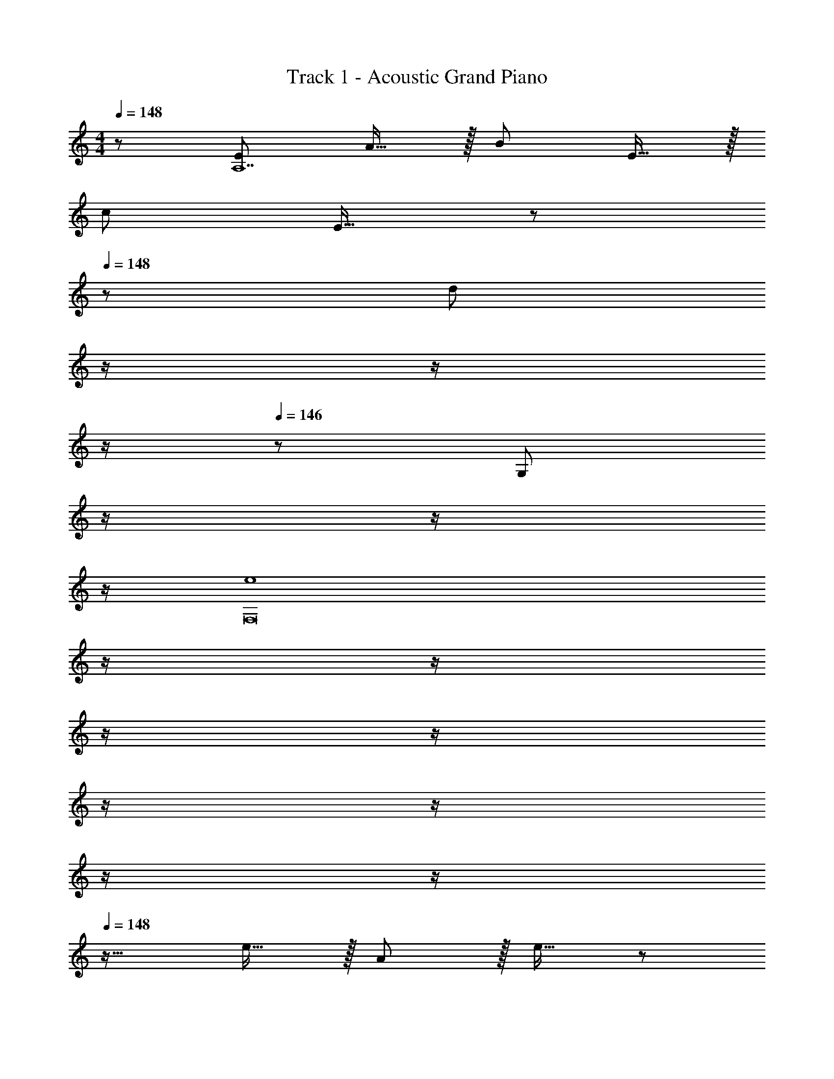 X: 1
T: Track 1 - Acoustic Grand Piano
Z: ABC Generated by Starbound Composer
L: 1/8
M: 4/4
Q: 1/4=148
K: C
z/48 [E145/48A,14] A15/16 z/16 B71/24 E15/16 z/16 
c73/24 E15/16 z/48 
Q: 1/4=148
z/24 [d95/24z11/24] 
Q: 1/4=147
z/2 
Q: 1/4=147
z/2 
Q: 1/4=146
z/2 
Q: 1/4=146
z/48 [G,95/48z23/48] 
Q: 1/4=146
z/2 
Q: 1/4=145
z/2 
Q: 1/4=145
z/2 
Q: 1/4=148
[e8F,16z4] 
Q: 1/4=148
z/2 
Q: 1/4=147
z/2 
Q: 1/4=147
z/2 
Q: 1/4=146
z/2 
Q: 1/4=146
z/2 
Q: 1/4=146
z/2 
Q: 1/4=145
z/2 
Q: 1/4=145
z/2 
Q: 1/4=148
z17/16 e15/16 z/16 A11/12 z/16 e15/16 z/48 
Q: 1/4=148
z/24 [d15/16z11/24] 
Q: 1/4=147
z/2 
Q: 1/4=147
z/24 [B11/12z11/24] 
Q: 1/4=146
z/2 
Q: 1/4=146
z/48 [G95/48z23/48] 
Q: 1/4=146
z/2 
Q: 1/4=145
z/2 
Q: 1/4=145
z/2 
Q: 1/4=148
[A73/24G,673/48] c15/16 z/48 
Q: 1/4=148
z/24 [B71/24z11/24] 
Q: 1/4=147
z/2 
Q: 1/4=147
z/2 
Q: 1/4=146
z/2 
Q: 1/4=146
z/2 
Q: 1/4=146
z/2 
Q: 1/4=145
[G15/16z/2] 
Q: 1/4=145
z/2 
Q: 1/4=148
E73/24 [A31/16z23/24] 
Q: 1/4=148
z/2 
Q: 1/4=147
z/2 
Q: 1/4=147
z/24 [G11/12z11/24] 
Q: 1/4=146
z/2 
Q: 1/4=146
z/48 [F95/48F,95/48z23/48] 
Q: 1/4=146
z/2 
Q: 1/4=145
z/2 
Q: 1/4=145
z/2 
Q: 1/4=148
[E8E,8z4] 
Q: 1/4=148
z/2 
Q: 1/4=147
z/2 
Q: 1/4=147
z/2 
Q: 1/4=146
z/2 
Q: 1/4=146
z/2 
Q: 1/4=146
z/2 
Q: 1/4=145
z/2 
Q: 1/4=145
z/2 
Q: 1/4=148
[B,,37/24B,37/24^G73/24] z/48 [A,,23/16A,23/16] z/24 [B,19/48^G,,15/16^G,15/16] z/12 B,5/12 z/16 
Q: 1/4=148
z/24 [B,71/48E,,71/48E,71/48z11/24] 
Q: 1/4=147
z/2 
Q: 1/4=146
z/2 
Q: 1/4=145
z/48 [D,11/8C23/16D,,37/24z23/48] 
Q: 1/4=144
z/2 
Q: 1/4=144
z/2 
Q: 1/4=143
[E,7/8B15/16E,,25/24z/2] 
Q: 1/4=142
z/2 
[A,,15/16A,15/16c73/24E73/24z/2] 
Q: 1/4=148
z9/16 [A,,7/8A,7/8] z/8 [A,,41/48A,41/48] z/8 [A,,7/8A,7/8A15/16d143/48] z/8 [A,,7/8A,7/8B71/24] z/8 [A,,41/48A,41/48] z/8 [A,,41/48A,41/48e97/24] z/8 [A,,7/8A,7/8E15/16] z/8 
[A,,15/16A,15/16c73/24] z/8 [A,,7/8A,7/8] z/8 [A,,41/48A,41/48e95/48] z/8 [A,,7/8A,7/8E15/16] z/8 [A,7/8A,,17/16b95/48d95/24] z/8 [=G,,95/48=G,95/48z47/48] [a95/48z47/48] [B,,15/16B,15/16] z/16 
[F,,F,e8] z/16 [F,,15/16F,15/16] z/16 [F,,11/12F,11/12] z/16 [F,,15/16F,15/16] z/16 [F,,71/48F,71/48] [F,,11/8F,11/8] z5/48 [F,,7/8F,7/8] z/8 
[F,,15/16F,15/16] z/8 [F,,7/8F,7/8e15/16] z/8 [F,,41/48F,41/48A11/12] z/8 [F,,7/8F,7/8e15/16] z/8 [F,,7/8F,7/8d15/16] z/8 [F,,41/48F,41/48B11/12] z/8 [=G95/48F,,95/48F,95/48] 
[G,,15/16G,15/16A73/24] z/8 [G,,7/8G,7/8] z/8 [G,,41/48G,41/48] z/8 [G,,7/8G,7/8c15/16] z/8 [G,,71/48G,71/48B71/24] [G,,11/8G,11/8] z5/48 [G,,7/8G,7/8G15/16] z/8 
[G,,15/16G,15/16E73/24] z/8 [G,,7/8G,7/8] z/8 [G,,41/48G,41/48] z/8 [G,,7/8G,7/8A31/16] z/8 [G,,7/8G,7/8] z/8 [G,,41/48G,41/48G11/12] z/8 [F95/48G,,95/48G,95/48] 
[^G,,15/16^G,15/16E8] z/8 [G,,7/8G,7/8] z/8 [G,,41/48G,41/48] z/8 [G,,7/8G,7/8] z/8 [G,,71/48G,71/48] [G,,23/16G,23/16] z/24 [G,,15/16G,15/16] z/16 
[B,,B,^G97/24] z/16 [B,,15/16B,15/16] z/16 [B,,11/12B,11/12] z/16 [B,,15/16B,15/16] z/48 
Q: 1/4=148
z/24 [c15/16C,15/16z11/24] 
Q: 1/4=147
z/2 
Q: 1/4=147
z/24 [d11/12D,11/12z11/24] 
Q: 1/4=146
z/2 
Q: 1/4=146
z/48 [^d11/12^D,11/12z23/48] 
Q: 1/4=146
z/2 
Q: 1/4=145
[f15/16F,15/16z/2] 
Q: 1/4=145
z/2 
K: EB
K: EB
[=d73/24=G,8] =G15/16 z/48 
Q: 1/4=148
z/24 [^d95/24z11/24] 
Q: 1/4=147
z/2 
Q: 1/4=147
z/2 
Q: 1/4=146
z/2 
Q: 1/4=146
z/2 
Q: 1/4=146
z/2 
Q: 1/4=145
z/2 
Q: 1/4=145
z/2 
Q: 1/4=148
[f73/24G,8] G15/16 z/48 
Q: 1/4=148
z/24 [d95/24z11/24] 
Q: 1/4=147
z/2 
Q: 1/4=147
z/2 
Q: 1/4=146
z/2 
Q: 1/4=146
z/2 
Q: 1/4=146
z/2 
Q: 1/4=145
z/2 
Q: 1/4=145
z/2 
Q: 1/4=148
[=d73/24G,8] G15/16 z/48 
Q: 1/4=148
z/24 [^d95/24z11/24] 
Q: 1/4=147
z/2 
Q: 1/4=147
z/2 
Q: 1/4=146
z/2 
Q: 1/4=146
z/2 
Q: 1/4=146
z/2 
Q: 1/4=145
z/2 
Q: 1/4=145
z/2 
Q: 1/4=148
[f73/24G,8] G15/16 z/48 
Q: 1/4=148
z/24 [d95/24z11/24] 
Q: 1/4=147
z/2 
Q: 1/4=147
z/2 
Q: 1/4=146
z/2 
Q: 1/4=146
z/2 
Q: 1/4=146
z/2 
Q: 1/4=145
z/2 
Q: 1/4=145
z/2 
Q: 1/4=148
[C,9/8=d73/24z17/16] [G,25/24z] [D,25/24z47/48] [G15/16G,17/16] z/48 
Q: 1/4=148
z/24 [C,17/16^d95/24z11/24] 
Q: 1/4=147
z/2 
Q: 1/4=147
z/24 [G,25/24z11/24] 
Q: 1/4=146
z/2 
Q: 1/4=146
z/48 [D,25/24z23/48] 
Q: 1/4=146
z/2 
Q: 1/4=145
[G,25/24z/2] 
Q: 1/4=145
z/2 
Q: 1/4=148
[C,9/8f73/24z17/16] [G,25/24z] [D,25/24z47/48] [G15/16G,17/16] z/48 
Q: 1/4=148
z/24 [C,17/16d95/24z11/24] 
Q: 1/4=147
z/2 
Q: 1/4=147
z/24 [G,25/24z11/24] 
Q: 1/4=146
z/2 
Q: 1/4=146
z/48 [D,25/24z23/48] 
Q: 1/4=146
z/2 
Q: 1/4=145
[G,25/24z/2] 
Q: 1/4=145
z/2 
Q: 1/4=148
[C,9/8=d73/24z17/16] [G,25/24z] [D,25/24z47/48] [G15/16G,17/16] z/48 
Q: 1/4=148
z/24 [C,17/16^d95/24z11/24] 
Q: 1/4=147
z/2 
Q: 1/4=147
z/24 [G,25/24z11/24] 
Q: 1/4=146
z/2 
Q: 1/4=146
z/48 [D,25/24z23/48] 
Q: 1/4=146
z/2 
Q: 1/4=145
[G,25/24z/2] 
Q: 1/4=145
z/2 
Q: 1/4=148
[C,9/8f73/24z17/16] [G,25/24z] [D,25/24z47/48] [G15/16G,17/16] z/48 
Q: 1/4=148
z/24 [C,17/16d95/48z11/24] 
Q: 1/4=147
z/2 
Q: 1/4=146
z/24 [G,25/24z11/24] 
Q: 1/4=145
z/2 
Q: 1/4=144
z/48 [d23/48D,25/24] 
Q: 1/4=144
z/48 =d11/24 z/48 
Q: 1/4=143
[c11/24G,25/24] z/24 
Q: 1/4=142
G23/48 z/48 
[C,9/8^d49/24z/2] 
Q: 1/4=148
z9/16 [G,25/24z] [C,25/24d95/48z47/48] [G,17/16z] [B,,17/16=d71/48z] F,11/24 z/48 [B,,23/16d37/24] z/24 [^d31/16C,2] z/8 
[d7/8G,15/16] z/8 [d41/48C,11/12] z/8 [G,15/16d17/16] z/16 [B,,15/16=d71/48] z/16 F,11/24 z/48 [B,,23/16d37/24] z/24 [^d31/16C,2] z/8 
[d7/8G,15/16] z/8 [d41/48C,11/12] z/8 [G,15/16d17/16] z/16 [B,,15/16=d71/48] z/16 F,11/24 z/48 [d23/16B,,23/16] z/24 [f2C,2] z/16 
[^d15/16G,15/16] z/16 [C,11/12d95/48] z/16 G,15/16 z/16 [B,,15/16=d71/48] z/16 F,11/24 z/48 [d23/16B,,23/16] z/24 [G,,2^d73/24] z/16 
D,15/16 z/16 [G,,11/12d95/48] z/16 D,15/16 z/16 [=G,,15/16=d71/48] z/16 =D,11/24 z/48 [G,,23/16d37/24] z/24 [^d31/16^G,,2] z/8 
[d7/8^D,15/16] z/8 [d41/48G,,11/12] z/8 [D,15/16d17/16] z/16 [=G,,15/16=d71/48] z/16 =D,11/24 z/48 [G,,23/16d37/24] z/24 [^d31/16^G,,2] z/8 
[d7/8^D,15/16] z/8 [d41/48G,,11/12] z/8 [D,15/16d17/16] z/16 [=G,,15/16=d71/48] z/16 =D,11/24 z/48 [d23/16G,,23/16] z/24 [f2^G,,2] z/16 
[^d15/16^D,15/16] z/16 [f11/12G,,11/12] z/16 [g15/16D,15/16] z/16 [=d71/48B,,71/48] [^d23/16F,23/16] z/24 [f15/16B,,15/16] z/16 [C,d49/24c'49/24] z/16 
G,15/16 z/16 [C,11/12d95/48c'95/48] z/16 G,15/16 z/16 [B,,15/16=d71/48b71/48] z/16 F,11/24 z/48 [b11/8B,,23/16d37/24] z5/48 [^d31/16c'31/16C,2] z/8 
[d7/8c'7/8G,15/16] z/8 [d41/48c'41/48C,11/12] z/8 [c'7/8G,15/16d17/16] z/8 [B,,15/16=d71/48b71/48] z/16 F,11/24 z/48 [b11/8B,,23/16d37/24] z5/48 [^d31/16c'31/16C,2] z/8 
[d7/8c'7/8G,15/16] z/8 [d41/48c'41/48C,11/12] z/8 [c'7/8G,15/16d17/16] z/8 [B,,15/16=d71/48b71/48] z/16 F,11/24 z/48 [d23/16b23/16B,,23/16] z/24 [f2d'2C,2] z/16 
[^d15/16c'15/16G,15/16] z/16 [C,11/12d95/48c'95/48] z/16 G,15/16 z/16 [B,,15/16=d71/48b71/48] z/16 F,11/24 z/48 [d23/16b23/16B,,23/16] z/24 [G,,2^d73/24c'73/24] z/16 
D,15/16 z/16 [G,,11/12d95/48c'95/48] z/16 D,15/16 z/16 [=G,,15/16=d71/48b71/48] z/16 =D,11/24 z/48 [b11/8G,,23/16d37/24] z5/48 [^d31/16c'31/16^G,,2] z/8 
[d7/8c'7/8^D,15/16] z/8 [d41/48c'41/48G,,11/12] z/8 [c'7/8D,15/16d17/16] z/8 [=G,,15/16=d71/48b71/48] z/16 =D,11/24 z/48 [b11/8G,,23/16d37/24] z5/48 [^d31/16c'31/16^G,,2] z/8 
[d7/8c'7/8^D,15/16] z/8 [d41/48c'41/48G,,11/12] z/8 [c'7/8D,15/16d17/16] z/8 [=G,,15/16=d71/48b71/48] z/16 =D,11/24 z/48 [d23/16b23/16G,,23/16] z/24 [f2d'2^G,,2] z/16 
[^d15/16c'15/16^D,15/16] z/16 [f11/12d'11/12G,,11/12] z/16 [g15/16^d'15/16D,15/16] z/16 [=d71/48b71/48B,,71/48] [^d23/16b23/16F,23/16] z/24 [f15/16c'15/16B,,15/16] z/16 
K: C
K: C
z/48 [E145/48A,14] 
A15/16 z/16 B71/24 E15/16 z/16 c73/24 
E15/16 z/48 
Q: 1/4=148
z/24 [=d95/24z11/24] 
Q: 1/4=147
z/2 
Q: 1/4=147
z/2 
Q: 1/4=146
z/2 
Q: 1/4=146
z/48 [G,95/48z23/48] 
Q: 1/4=146
z/2 
Q: 1/4=145
z/2 
Q: 1/4=145
z/2 
Q: 1/4=148
[e8F,16z4] 
Q: 1/4=148
z/2 
Q: 1/4=147
z/2 
Q: 1/4=147
z/2 
Q: 1/4=146
z/2 
Q: 1/4=146
z/2 
Q: 1/4=146
z/2 
Q: 1/4=145
z/2 
Q: 1/4=145
z/2 
Q: 1/4=148
z17/16 e15/16 z/16 A11/12 z/16 e15/16 z/48 
Q: 1/4=148
z/24 [d15/16z11/24] 
Q: 1/4=147
z/2 
Q: 1/4=147
z/24 [B11/12z11/24] 
Q: 1/4=146
z/2 
Q: 1/4=146
z/48 [G95/48z23/48] 
Q: 1/4=146
z/2 
Q: 1/4=145
z/2 
Q: 1/4=145
z/2 
Q: 1/4=148
[A73/24G,673/48] c15/16 z/48 
Q: 1/4=148
z/24 [B71/24z11/24] 
Q: 1/4=147
z/2 
Q: 1/4=147
z/2 
Q: 1/4=146
z/2 
Q: 1/4=146
z/2 
Q: 1/4=146
z/2 
Q: 1/4=145
[G15/16z/2] 
Q: 1/4=145
z/2 
Q: 1/4=148
E73/24 [A31/16z23/24] 
Q: 1/4=148
z/2 
Q: 1/4=147
z/2 
Q: 1/4=147
z/24 [G11/12z11/24] 
Q: 1/4=146
z/2 
Q: 1/4=146
z/48 [F95/48F,95/48z23/48] 
Q: 1/4=146
z/2 
Q: 1/4=145
z/2 
Q: 1/4=145
z/2 
Q: 1/4=148
[E8E,8z4] 
Q: 1/4=148
z/2 
Q: 1/4=147
z/2 
Q: 1/4=147
z/2 
Q: 1/4=146
z/2 
Q: 1/4=146
z/2 
Q: 1/4=146
z/2 
Q: 1/4=145
z/2 
Q: 1/4=145
z/2 
Q: 1/4=148
[B,,37/24B,37/24^G73/24] z/48 [A,,23/16A,23/16] z/24 [B,19/48G,,15/16^G,15/16] z/12 B,5/12 z/16 
Q: 1/4=148
z/24 [B,71/48E,,71/48E,71/48z11/24] 
Q: 1/4=147
z/2 
Q: 1/4=146
z/2 
Q: 1/4=145
z/48 [=D,11/8C23/16D,,37/24z23/48] 
Q: 1/4=144
z/2 
Q: 1/4=144
z/2 
Q: 1/4=143
[E,7/8B15/16E,,25/24z/2] 
Q: 1/4=142
z/2 [A,,15/16A,15/16c73/24E73/24z/2] 
Q: 1/4=148
z9/16 [A,,7/8A,7/8] z/8 [A,,41/48A,41/48] z/8 [A,,7/8A,7/8A15/16d143/48] z/8 
[A,,7/8A,7/8B71/24] z/8 [A,,41/48A,41/48] z/8 [A,,41/48A,41/48e97/24] z/8 [A,,7/8A,7/8E15/16] z/8 [A,,15/16A,15/16c73/24] z/8 [A,,7/8A,7/8] z/8 [A,,41/48A,41/48e95/48] z/8 [A,,7/8A,7/8E15/16] z/8 
[A,7/8A,,17/16b95/48d95/24] z/8 [=G,,95/48=G,95/48z47/48] [a95/48z47/48] [B,,15/16B,15/16] z/16 [F,,F,e8] z/16 [F,,15/16F,15/16] z/16 [F,,11/12F,11/12] z/16 [F,,15/16F,15/16] z/16 
[F,,71/48F,71/48] [F,,11/8F,11/8] z5/48 [F,,7/8F,7/8] z/8 [F,,15/16F,15/16] z/8 [F,,7/8F,7/8e15/16] z/8 [F,,41/48F,41/48A11/12] z/8 [F,,7/8F,7/8e15/16] z/8 
[F,,7/8F,7/8d15/16] z/8 [F,,41/48F,41/48B11/12] z/8 [=G95/48F,,95/48F,95/48] [G,,15/16G,15/16A73/24] z/8 [G,,7/8G,7/8] z/8 [G,,41/48G,41/48] z/8 [G,,7/8G,7/8c15/16] z/8 
[G,,71/48G,71/48B71/24] [G,,11/8G,11/8] z5/48 [G,,7/8G,7/8G15/16] z/8 [G,,15/16G,15/16E73/24] z/8 [G,,7/8G,7/8] z/8 [G,,41/48G,41/48] z/8 [G,,7/8G,7/8A31/16] z/8 
[G,,7/8G,7/8] z/8 [G,,41/48G,41/48G11/12] z/8 [F95/48G,,95/48G,95/48] [^G,,15/16^G,15/16E8] z/8 [G,,7/8G,7/8] z/8 [G,,41/48G,41/48] z/8 [G,,7/8G,7/8] z/8 
[G,,71/48G,71/48] [G,,23/16G,23/16] z/24 [G,,15/16G,15/16] z/16 [B,,B,^G97/24] z/16 [B,,15/16B,15/16] z/16 [B,,11/12B,11/12] z/16 [B,,15/16B,15/16] z/48 
Q: 1/4=148
z/24 
[c15/16C,15/16z11/24] 
Q: 1/4=147
z/2 
Q: 1/4=147
z/24 [d11/12D,11/12z11/24] 
Q: 1/4=146
z/2 
Q: 1/4=146
z/48 [^d11/12^D,11/12z23/48] 
Q: 1/4=146
z/2 
Q: 1/4=145
[f15/16F,15/16z/2] 
Q: 1/4=145
z/2 
K: EB
K: EB
[=d73/24=G,8] =G15/16 z/48 
Q: 1/4=148
z/24 
[^d95/24z11/24] 
Q: 1/4=147
z/2 
Q: 1/4=147
z/2 
Q: 1/4=146
z/2 
Q: 1/4=146
z/2 
Q: 1/4=146
z/2 
Q: 1/4=145
z/2 
Q: 1/4=145
z/2 
Q: 1/4=148
[f73/24G,8] G15/16 z/48 
Q: 1/4=148
z/24 
[d95/24z11/24] 
Q: 1/4=147
z/2 
Q: 1/4=147
z/2 
Q: 1/4=146
z/2 
Q: 1/4=146
z/2 
Q: 1/4=146
z/2 
Q: 1/4=145
z/2 
Q: 1/4=145
z/2 
Q: 1/4=148
[=d73/24G,8] G15/16 z/48 
Q: 1/4=148
z/24 
[^d95/24z11/24] 
Q: 1/4=147
z/2 
Q: 1/4=147
z/2 
Q: 1/4=146
z/2 
Q: 1/4=146
z/2 
Q: 1/4=146
z/2 
Q: 1/4=145
z/2 
Q: 1/4=145
z/2 
Q: 1/4=148
[f73/24G,8] G15/16 z/48 
Q: 1/4=148
z/24 
[d95/24z11/24] 
Q: 1/4=147
z/2 
Q: 1/4=147
z/2 
Q: 1/4=146
z/2 
Q: 1/4=146
z/2 
Q: 1/4=146
z/2 
Q: 1/4=145
z/2 
Q: 1/4=145
z/2 
Q: 1/4=148
[C,9/8=d73/24z17/16] [G,25/24z] [D,25/24z47/48] [G15/16G,17/16] z/48 
Q: 1/4=148
z/24 
[C,17/16^d95/24z11/24] 
Q: 1/4=147
z/2 
Q: 1/4=147
z/24 [G,25/24z11/24] 
Q: 1/4=146
z/2 
Q: 1/4=146
z/48 [D,25/24z23/48] 
Q: 1/4=146
z/2 
Q: 1/4=145
[G,25/24z/2] 
Q: 1/4=145
z/2 
Q: 1/4=148
[C,9/8f73/24z17/16] [G,25/24z] [D,25/24z47/48] [G15/16G,17/16] z/48 
Q: 1/4=148
z/24 
[C,17/16d95/24z11/24] 
Q: 1/4=147
z/2 
Q: 1/4=147
z/24 [G,25/24z11/24] 
Q: 1/4=146
z/2 
Q: 1/4=146
z/48 [D,25/24z23/48] 
Q: 1/4=146
z/2 
Q: 1/4=145
[G,25/24z/2] 
Q: 1/4=145
z/2 
Q: 1/4=148
[C,9/8=d73/24z17/16] [G,25/24z] [D,25/24z47/48] [G15/16G,17/16] z/48 
Q: 1/4=148
z/24 
[C,17/16^d95/24z11/24] 
Q: 1/4=147
z/2 
Q: 1/4=147
z/24 [G,25/24z11/24] 
Q: 1/4=146
z/2 
Q: 1/4=146
z/48 [D,25/24z23/48] 
Q: 1/4=146
z/2 
Q: 1/4=145
[G,25/24z/2] 
Q: 1/4=145
z/2 
Q: 1/4=148
[C,9/8f73/24z17/16] [G,25/24z] [D,25/24z47/48] [G15/16G,17/16] z/48 
Q: 1/4=148
z/24 
[C,17/16d95/48z11/24] 
Q: 1/4=147
z/2 
Q: 1/4=146
z/24 [G,25/24z11/24] 
Q: 1/4=145
z/2 
Q: 1/4=144
z/48 [d23/48D,25/24] 
Q: 1/4=144
z/48 =d11/24 z/48 
Q: 1/4=143
[c11/24G,25/24] z/24 
Q: 1/4=142
G23/48 z/48 [C,9/8^d49/24z/2] 
Q: 1/4=148
z9/16 [G,25/24z] [C,25/24d95/48z47/48] [G,17/16z] 
[B,,17/16=d71/48z] F,11/24 z/48 [B,,23/16d37/24] z/24 [^d31/16C,2] z/8 [d7/8G,15/16] z/8 [d41/48C,11/12] z/8 [G,15/16d17/16] z/16 
[B,,15/16=d71/48] z/16 F,11/24 z/48 [B,,23/16d37/24] z/24 [^d31/16C,2] z/8 [d7/8G,15/16] z/8 [d41/48C,11/12] z/8 [G,15/16d17/16] z/16 
[B,,15/16=d71/48] z/16 F,11/24 z/48 [d23/16B,,23/16] z/24 [f2C,2] z/16 [^d15/16G,15/16] z/16 [C,11/12d95/48] z/16 G,15/16 z/16 
[B,,15/16=d71/48] z/16 F,11/24 z/48 [d23/16B,,23/16] z/24 [G,,2^d73/24] z/16 D,15/16 z/16 [G,,11/12d95/48] z/16 D,15/16 z/16 
[=G,,15/16=d71/48] z/16 =D,11/24 z/48 [G,,23/16d37/24] z/24 [^d31/16^G,,2] z/8 [d7/8^D,15/16] z/8 [d41/48G,,11/12] z/8 [D,15/16d17/16] z/16 
[=G,,15/16=d71/48] z/16 =D,11/24 z/48 [G,,23/16d37/24] z/24 [^d31/16^G,,2] z/8 [d7/8^D,15/16] z/8 [d41/48G,,11/12] z/8 [D,15/16d17/16] z/16 
[=G,,15/16=d71/48] z/16 =D,11/24 z/48 [d23/16G,,23/16] z/24 [f2^G,,2] z/16 [^d15/16^D,15/16] z/16 [f11/12G,,11/12] z/16 [g15/16D,15/16] z/16 
[=d71/48B,,71/48] [^d23/16F,23/16] z/24 [f15/16B,,15/16] z/16 [C,d49/24c'49/24] z/16 G,15/16 z/16 [C,11/12d95/48c'95/48] z/16 G,15/16 z/16 
[B,,15/16=d71/48b71/48] z/16 F,11/24 z/48 [b11/8B,,23/16d37/24] z5/48 [^d31/16c'31/16C,2] z/8 [d7/8c'7/8G,15/16] z/8 [d41/48c'41/48C,11/12] z/8 [c'7/8G,15/16d17/16] z/8 
[B,,15/16=d71/48b71/48] z/16 F,11/24 z/48 [b11/8B,,23/16d37/24] z5/48 [^d31/16c'31/16C,2] z/8 [d7/8c'7/8G,15/16] z/8 [d41/48c'41/48C,11/12] z/8 [c'7/8G,15/16d17/16] z/8 
[B,,15/16=d71/48b71/48] z/16 F,11/24 z/48 [d23/16b23/16B,,23/16] z/24 [f2=d'2C,2] z/16 [^d15/16c'15/16G,15/16] z/16 [C,11/12d95/48c'95/48] z/16 G,15/16 z/16 
[B,,15/16=d71/48b71/48] z/16 F,11/24 z/48 [d23/16b23/16B,,23/16] z/24 [G,,2^d73/24c'73/24] z/16 D,15/16 z/16 [G,,11/12d95/48c'95/48] z/16 D,15/16 z/16 
[=G,,15/16=d71/48b71/48] z/16 =D,11/24 z/48 [b11/8G,,23/16d37/24] z5/48 [^d31/16c'31/16^G,,2] z/8 [d7/8c'7/8^D,15/16] z/8 [d41/48c'41/48G,,11/12] z/8 [c'7/8D,15/16d17/16] z/8 
[=G,,15/16=d71/48b71/48] z/16 =D,11/24 z/48 [b11/8G,,23/16d37/24] z5/48 [^d31/16c'31/16^G,,2] z/8 [d7/8c'7/8^D,15/16] z/8 [d41/48c'41/48G,,11/12] z/8 [c'7/8D,15/16d17/16] z/8 
[=G,,15/16=d71/48b71/48] z/16 =D,11/24 z/48 [d23/16b23/16G,,23/16] z/24 [f2d'2^G,,2] z/16 [^d15/16c'15/16^D,15/16] z/16 [f11/12d'11/12G,,11/12] z/16 [g15/16^d'15/16D,15/16] z/48 
Q: 1/4=148
z/24 
[=d71/48b71/48B,,71/48z13/16] 
Q: 1/4=142
z2/3 [^d23/16b23/16F,23/16z3/16] 
Q: 1/4=137
z41/48 
Q: 1/4=131
z7/16 [f15/16c'15/16B,,15/16z5/12] 
Q: 1/4=126
z127/48 [d85/16c'85/16C,95/16] 

